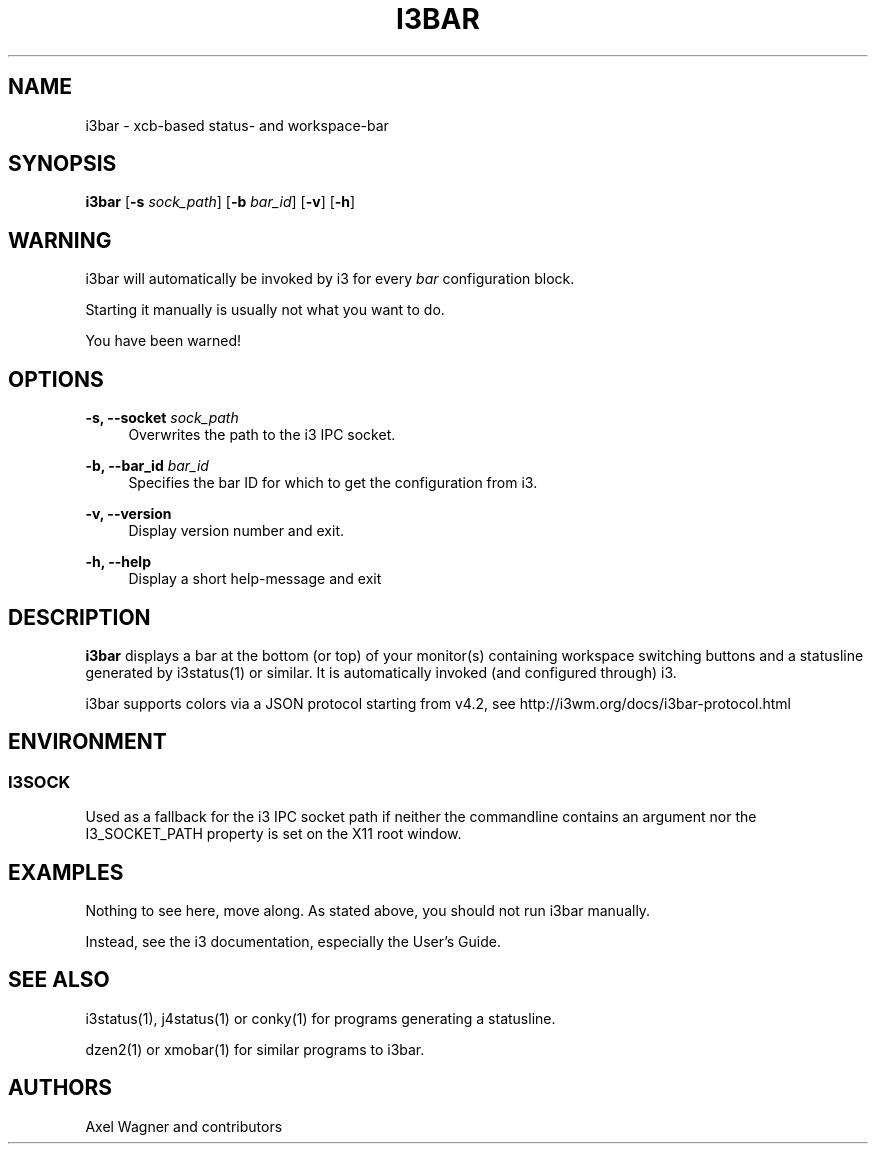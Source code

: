 '\" t
.\"     Title: i3bar
.\"    Author: [see the "AUTHORS" section]
.\" Generator: DocBook XSL Stylesheets v1.78.1 <http://docbook.sf.net/>
.\"      Date: 03/06/2016
.\"    Manual: i3 Manual
.\"    Source: i3 4.12
.\"  Language: English
.\"
.TH "I3BAR" "1" "03/06/2016" "i3 4\&.12" "i3 Manual"
.\" -----------------------------------------------------------------
.\" * Define some portability stuff
.\" -----------------------------------------------------------------
.\" ~~~~~~~~~~~~~~~~~~~~~~~~~~~~~~~~~~~~~~~~~~~~~~~~~~~~~~~~~~~~~~~~~
.\" http://bugs.debian.org/507673
.\" http://lists.gnu.org/archive/html/groff/2009-02/msg00013.html
.\" ~~~~~~~~~~~~~~~~~~~~~~~~~~~~~~~~~~~~~~~~~~~~~~~~~~~~~~~~~~~~~~~~~
.ie \n(.g .ds Aq \(aq
.el       .ds Aq '
.\" -----------------------------------------------------------------
.\" * set default formatting
.\" -----------------------------------------------------------------
.\" disable hyphenation
.nh
.\" disable justification (adjust text to left margin only)
.ad l
.\" -----------------------------------------------------------------
.\" * MAIN CONTENT STARTS HERE *
.\" -----------------------------------------------------------------
.SH "NAME"
i3bar \- xcb\-based status\- and workspace\-bar
.SH "SYNOPSIS"
.sp
\fBi3bar\fR [\fB\-s\fR \fIsock_path\fR] [\fB\-b\fR \fIbar_id\fR] [\fB\-v\fR] [\fB\-h\fR]
.SH "WARNING"
.sp
i3bar will automatically be invoked by i3 for every \fIbar\fR configuration block\&.
.sp
Starting it manually is usually not what you want to do\&.
.sp
You have been warned!
.SH "OPTIONS"
.PP
\fB\-s, \-\-socket\fR \fIsock_path\fR
.RS 4
Overwrites the path to the i3 IPC socket\&.
.RE
.PP
\fB\-b, \-\-bar_id\fR \fIbar_id\fR
.RS 4
Specifies the bar ID for which to get the configuration from i3\&.
.RE
.PP
\fB\-v, \-\-version\fR
.RS 4
Display version number and exit\&.
.RE
.PP
\fB\-h, \-\-help\fR
.RS 4
Display a short help\-message and exit
.RE
.SH "DESCRIPTION"
.sp
\fBi3bar\fR displays a bar at the bottom (or top) of your monitor(s) containing workspace switching buttons and a statusline generated by i3status(1) or similar\&. It is automatically invoked (and configured through) i3\&.
.sp
i3bar supports colors via a JSON protocol starting from v4\&.2, see http://i3wm\&.org/docs/i3bar\-protocol\&.html
.SH "ENVIRONMENT"
.SS "I3SOCK"
.sp
Used as a fallback for the i3 IPC socket path if neither the commandline contains an argument nor the I3_SOCKET_PATH property is set on the X11 root window\&.
.SH "EXAMPLES"
.sp
Nothing to see here, move along\&. As stated above, you should not run i3bar manually\&.
.sp
Instead, see the i3 documentation, especially the User\(cqs Guide\&.
.SH "SEE ALSO"
.sp
i3status(1), j4status(1) or conky(1) for programs generating a statusline\&.
.sp
dzen2(1) or xmobar(1) for similar programs to i3bar\&.
.SH "AUTHORS"
.sp
Axel Wagner and contributors
